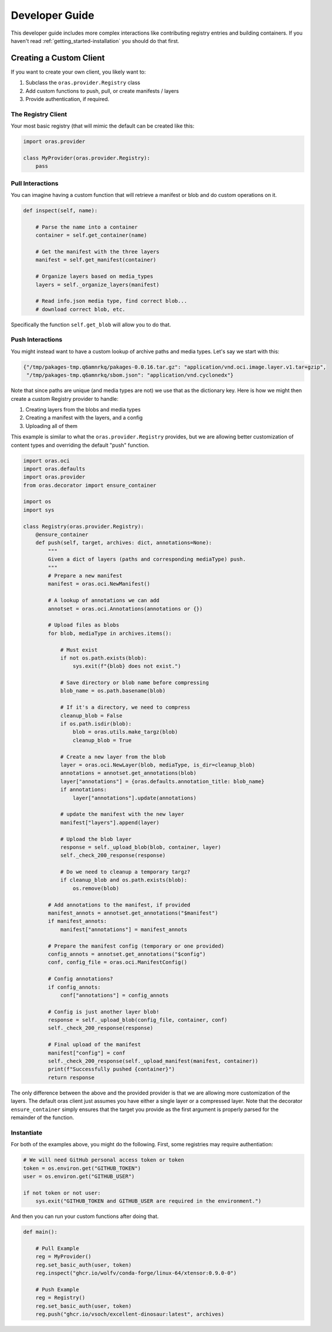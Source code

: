 .. _getting_started-developer-guide:

===============
Developer Guide
===============

This developer guide includes more complex interactions like contributing
registry entries and building containers. If you haven't read :ref:`getting_started-installation`
you should do that first.


Creating a Custom Client
========================

If you want to create your own client, you likely want to:

1. Subclass the ``oras.provider.Registry`` class
2. Add custom functions to push, pull, or create manifests / layers
3. Provide authentication, if required.

The Registry Client
-------------------

Your most basic registry (that will mimic the default can be created like this:

.. code-block:: python

    import oras.provider

    class MyProvider(oras.provider.Registry):
        pass


Pull Interactions
-----------------

You can imagine having a custom function that will retrieve a manifest or blob
and do custom operations on it.


.. code-block:: python


    def inspect(self, name):

        # Parse the name into a container
        container = self.get_container(name)

        # Get the manifest with the three layers
        manifest = self.get_manifest(container)

        # Organize layers based on media_types
        layers = self._organize_layers(manifest)

        # Read info.json media type, find correct blob...
        # download correct blob, etc.

Specifically the function ``self.get_blob`` will allow you to do that.


Push Interactions
-----------------

You might instead want to have a custom lookup of archive paths and media types.
Let's say we start with this:

.. code-block:: python

    {"/tmp/pakages-tmp.q6amnrkq/pakages-0.0.16.tar.gz": "application/vnd.oci.image.layer.v1.tar+gzip",
     "/tmp/pakages-tmp.q6amnrkq/sbom.json": "application/vnd.cyclonedx"}

Note that since paths are unique (and media types are not) we use that as the dictionary key.
Here is how we might then create a custom Registry provider to handle:

1. Creating layers from the blobs and media types
2. Creating a manifest with the layers, and a config
3. Uploading all of them

This example is similar to what the ``oras.provider.Registry`` provides,
but we are allowing better customization of content types and overriding the
default "push" function.

.. code-block:: python

    import oras.oci
    import oras.defaults
    import oras.provider
    from oras.decorator import ensure_container

    import os
    import sys

    class Registry(oras.provider.Registry):
        @ensure_container
        def push(self, target, archives: dict, annotations=None):
            """
            Given a dict of layers (paths and corresponding mediaType) push.
            """
            # Prepare a new manifest
            manifest = oras.oci.NewManifest()

            # A lookup of annotations we can add
            annotset = oras.oci.Annotations(annotations or {})

            # Upload files as blobs
            for blob, mediaType in archives.items():

                # Must exist
                if not os.path.exists(blob):
                    sys.exit(f"{blob} does not exist.")

                # Save directory or blob name before compressing
                blob_name = os.path.basename(blob)

                # If it's a directory, we need to compress
                cleanup_blob = False
                if os.path.isdir(blob):
                    blob = oras.utils.make_targz(blob)
                    cleanup_blob = True

                # Create a new layer from the blob
                layer = oras.oci.NewLayer(blob, mediaType, is_dir=cleanup_blob)
                annotations = annotset.get_annotations(blob)
                layer["annotations"] = {oras.defaults.annotation_title: blob_name}
                if annotations:
                    layer["annotations"].update(annotations)

                # update the manifest with the new layer
                manifest["layers"].append(layer)

                # Upload the blob layer
                response = self._upload_blob(blob, container, layer)
                self._check_200_response(response)

                # Do we need to cleanup a temporary targz?
                if cleanup_blob and os.path.exists(blob):
                    os.remove(blob)

            # Add annotations to the manifest, if provided
            manifest_annots = annotset.get_annotations("$manifest")
            if manifest_annots:
                manifest["annotations"] = manifest_annots

            # Prepare the manifest config (temporary or one provided)
            config_annots = annotset.get_annotations("$config")
            conf, config_file = oras.oci.ManifestConfig()

            # Config annotations?
            if config_annots:
                conf["annotations"] = config_annots

            # Config is just another layer blob!
            response = self._upload_blob(config_file, container, conf)
            self._check_200_response(response)

            # Final upload of the manifest
            manifest["config"] = conf
            self._check_200_response(self._upload_manifest(manifest, container))
            print(f"Successfully pushed {container}")
            return response


The only difference between the above and the provided provider is that we are allowing
more customization of the layers. The default oras client just assumes you have either
a single layer or a compressed layer. Note that the decorator ``ensure_container``
simply ensures that the target you provide as the first argument is properly parsed
for the remainder of the function.

Instantiate
-----------

For both of the examples above, you might do the following.
First, some registries may require authentiation:

.. code-block:: python

    # We will need GitHub personal access token or token
    token = os.environ.get("GITHUB_TOKEN")
    user = os.environ.get("GITHUB_USER")

    if not token or not user:
        sys.exit("GITHUB_TOKEN and GITHUB_USER are required in the environment.")


And then you can run your custom functions after doing that.


.. code-block:: python

    def main():
        
        # Pull Example
        reg = MyProvider()
        reg.set_basic_auth(user, token)
        reg.inspect("ghcr.io/wolfv/conda-forge/linux-64/xtensor:0.9.0-0")

        # Push Example
        reg = Registry()
        reg.set_basic_auth(user, token)
        reg.push("ghcr.io/vsoch/excellent-dinosaur:latest", archives)
